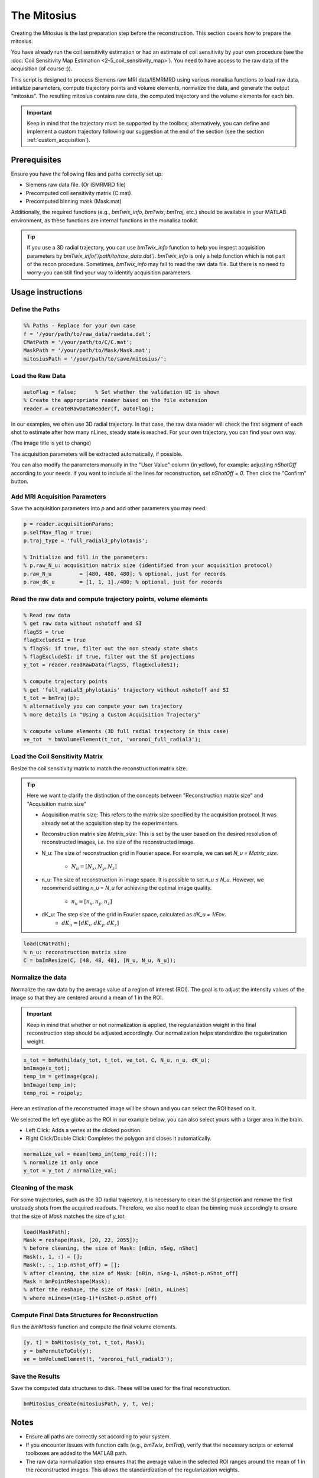 ============
The Mitosius
============

Creating the Mitosius is the last preparation step before the reconstruction. This section covers how to prepare the mitosius.

You have already run the coil sensitivity estimation or had an estimate of coil sensitivity by your own procedure (see the :doc:`Coil Sensitivity Map Estimation <2-5_coil_sensitivity_map>`). You need to have access to the raw data of the acquisition (of course :)).

This script is designed to process Siemens raw MRI data/ISMRMRD using various monalisa functions to load raw data, initialize parameters, compute trajectory points and volume elements, normalize the data, and generate the output "mitosius". The resulting mitosius contains raw data, the computed trajectory and the volume elements for each bin.

.. important::
    Keep in mind that the trajectory must be supported by the toolbox; alternatively, you can define and implement a custom trajectory following our suggestion at the end of the section (see the section :ref:`custom_acquisition`).


Prerequisites
=============
Ensure you have the following files and paths correctly set up:

- Siemens raw data file. (Or ISMRMRD file)
- Precomputed coil sensitivity matrix (C.mat).
- Precomputed binning mask (Mask.mat)

Additionally, the required functions (e.g., `bmTwix_info`, `bmTwix`, `bmTraj`, etc.) should be available in your MATLAB environment, as these functions are internal functions in the monalisa toolkit.

.. tip::
    If you use a 3D radial trajectory, you can use `bmTwix_info` function to help you inspect acquisition parameters by `bmTwix_info('/path/to/raw_data.dat')`. `bmTwix_info` is only a help function which is not part of the recon procedure. Sometimes, `bmTwix_info` may fail to read the raw data file. But there is no need to worry-you can still find your way to identify acquisition parameters.

Usage instructions
==================

Define the Paths
----------------

.. code-block:: matlab

    %% Paths - Replace for your own case
    f = '/your/path/to/raw_data/rawdata.dat';
    CMatPath = '/your/path/to/C/C.mat';
    MaskPath = '/your/path/to/Mask/Mask.mat';
    mitosiusPath = '/your/path/to/save/mitosius/';

Load the Raw Data
-----------------

.. code-block:: matlab

    autoFlag = false;      % Set whether the validation UI is shown
    % Create the appropriate reader based on the file extension
    reader = createRawDataReader(f, autoFlag);

In our examples, we often use 3D radial trajectory. In that case, the raw data reader will check the first segment of each shot to estimate after how many nLines, steady state is reached.
For your own trajectory, you can find your own way. 

(The image title is yet to change)

.. image:: ../images/mitosius/SI_of_each_shot.png

The acquisition parameters will be extracted automatically, if possible.

.. image:: ../images/mitosius/param_extract.png

You can also modify the parameters manually in the "User Value" column (in yellow), for example: adjusting `nShotOff` according to your needs. If you want to include all the lines for reconstruction, set `nShotOff = 0`. Then click the "Confirm" button.

Add MRI Acquisition Parameters
------------------------------

Save the acquisition parameters into `p` and add other parameters you may need.

.. code-block:: matlab

    p = reader.acquisitionParams;
    p.selfNav_flag = true;
    p.traj_type = 'full_radial3_phylotaxis';

    % Initialize and fill in the parameters:
    % p.raw_N_u: acquisition matrix size (identified from your acquisition protocol)
    p.raw_N_u         = [480, 480, 480]; % optional, just for records
    p.raw_dK_u        = [1, 1, 1]./480; % optional, just for records

Read the raw data and compute trajectory points, volume elements
----------------------------------------------------------------

.. code-block:: matlab

    % Read raw data
    % get raw data without nshotoff and SI
    flagSS = true
    flagExcludeSI = true
    % flagSS: if true, filter out the non steady state shots 
    % flagExcludeSI: if true, filter out the SI projections 
    y_tot = reader.readRawData(flagSS, flagExcludeSI);

    % compute trajectory points
    % get 'full_radial3_phylotaxis' trajectory without nshotoff and SI
    t_tot = bmTraj(p); 
    % alternatively you can compute your own trajectory
    % more details in "Using a Custom Acquisition Trajectory"

    % compute volume elements (3D full radial trajectory in this case)
    ve_tot  = bmVolumeElement(t_tot, 'voronoi_full_radial3');

Load the Coil Sensitivity Matrix
--------------------------------

Resize the coil sensitivity matrix to match the reconstruction matrix size.

.. tip::
    Here we want to clarify the distinction of the concepts between "Reconstruction matrix size" and "Acquisition matrix size"

    - Acquisition matrix size: This refers to the matrix size specified by the acquisition protocol. It was already set at the acquisition step by the experimenters. 

    - Reconstruction matrix size `Matrix_size`: This is set by the user based on the desired resolution of reconstructed images, i.e. the size of the reconstructed image. 

    - N_u: The size of reconstruction grid in Fourier space. For example, we can set `N_u = Matrix_size`.

        - :math:`N_u = [N_x, N_y, N_z]` 

    - n_u: The size of reconstruction in image space. It is possible to set `n_u ≤ N_u`. However, we recommend setting `n_u = N_u` for achieving the optimal image quality.

        - :math:`n_u = [n_x, n_y, n_z]` 

    - dK_u: The step size of the grid in Fourier space, calculated as `dK_u = 1/Fov`.
        - :math:`dK_u = [dK_x, dK_y, dK_z]` 

.. code-block:: matlab

    load(CMatPath);
    % n_u: reconstruction matrix size
    C = bmImResize(C, [48, 48, 48], [N_u, N_u, N_u]);

Normalize the data
------------------

Normalize the raw data by the average value of a region of interest (ROI). The goal is to adjust the intensity values of the image so that they are centered around a mean of 1 in the ROI.

.. important::
    Keep in mind that whether or not normalization is applied, the regularization weight in the final reconstruction step should be adjusted accordingly. Our normalization helps standardize the regularization weight.

.. code-block:: matlab

    x_tot = bmMathilda(y_tot, t_tot, ve_tot, C, N_u, n_u, dK_u);
    bmImage(x_tot);
    temp_im = getimage(gca);
    bmImage(temp_im);
    temp_roi = roipoly;
    

Here an estimation of the reconstructed image will be shown and you can select the ROI based on it. 

We selected the left eye globe as the ROI in our example below, you can also select yours with a larger area in the brain. 

- Left Click: Adds a vertex at the clicked position.
- Right Click/Double Click: Completes the polygon and closes it automatically.

.. image:: ../images/mitosius/select_roi_combined.png

.. code-block:: matlab

    normalize_val = mean(temp_im(temp_roi(:)));
    % normalize it only once
    y_tot = y_tot / normalize_val;



Cleaning of the mask
--------------------

For some trajectories, such as the 3D radial trajectory, it is necessary to clean the SI projection and remove the first unsteady shots from the acquired readouts. Therefore, we also need to clean the binning mask accordingly to ensure that the size of `Mask` matches the size of `y_tot`.

.. code-block:: matlab

    load(MaskPath);
    Mask = reshape(Mask, [20, 22, 2055]);
    % before cleaning, the size of Mask: [nBin, nSeg, nShot]
    Mask(:, 1, :) = [];
    Mask(:, :, 1:p.nShot_off) = [];
    % after cleaning, the size of Mask: [nBin, nSeg-1, nShot-p.nShot_off]
    Mask = bmPointReshape(Mask);
    % after the reshape, the size of Mask: [nBin, nLines]
    % where nLines=(nSeg-1)*(nShot-p.nShot_off)

Compute Final Data Structures for Reconstruction
------------------------------------------------

Run the `bmMitosis` function and compute the final volume elements.

.. code-block:: matlab

    [y, t] = bmMitosis(y_tot, t_tot, Mask);
    y = bmPermuteToCol(y);
    ve = bmVolumeElement(t, 'voronoi_full_radial3');

Save the Results
----------------

Save the computed data structures to disk. These will be used for the final reconstruction.

.. code-block:: matlab

    bmMitosius_create(mitosiusPath, y, t, ve);

Notes
=====

- Ensure all paths are correctly set according to your system.
- If you encounter issues with function calls (e.g., `bmTwix`, `bmTraj`), verify that the necessary scripts or external toolboxes are added to the MATLAB path.
- The raw data normalization step ensures that the average value in the selected ROI ranges around the mean of 1 in the reconstructed images. This allows the standardization of the regularization weights.

.. _custom_acquisition:

Using a Custom Acquisition Trajectory
======================================

You can use any trajectory with our reconstruction as long as you can provide the volume elements (inverse density compensation)
for your trajectory. These volume elements can be estimated by one of our volume-element functions if your trajectory is supported by Monalisa. 
Else you have to implement your own volume-element function. 

You can create your own custom trajectory as long as you follows the following rule: 

    The trajectory points in k-space must be given in physical units according to your FoV.  

Examples: 

    - 1. If your acquisition trajectory corresponds to a FoV of ``[200, 300]`` in `mm` (millimeter), the step size in `kx`-direction of k-space must then be 1/200 (in `1/mm`), and the step size in `ky`-direction of k-space must be 1/300 (in `1/mm`). 
    - 2. If your acquisition trajectory is a radial trajectory for a FoV of ``[360, 360]`` in `mm`, the space between two consecutive points on a radial trajectory line must be `1/360` (in `1/mm`). 

.. raw:: html

   <br><br>

.. image:: ../images/mitosius/trajectory_ct_radial.png

.. raw:: html

   <br><br><br><br>

If you already computed your trajectory and that it is scaled in the unit-cube (between `-0.5` and `+0.5` in each direction), you can make the 
following rescaling to adapt your trejectory for Monalisa. 

For that you need to identify: 
    - the true acquisition matrix size :math:`[aN_x, aN_y, aN_z]` i.e. the one that corresponds to your raw data, not the one that appears on the scanner interface. 
    - the true acquisition field of view :math:`[aL_x, aL_y, aL_z]` i.e. the one without croping, as it can be done on images reconstructed on the scanner if you chose to acquire with some "over-sampling". 

Let then be :math:`[k_x, k_y, k_z]` the coordinate of a trajectory point. Then rescale it as

    :math:`[k_x, k_y, k_z] \rightarrow [k_x \cdot aN_x/aL_x, \quad  k_y \cdot aN_y/aL_y,  \quad k_z \cdot aN_z/aL_z]` 

In another scenario, you may already have your trajectory with the convention that :math:`k_x` is scaled between :math:`-aN_x/2` and :math:`aN_x/2 - 1` and :math:`k_y, k_z` are scaled accordingly. 
Then you can simply rescal your trajectory as

    
    :math:`[k_x, k_y, k_z] \rightarrow [k_x/aL_x, \quad  k_y/aL_y, \quad  k_z/aL_z]`


The trajectory is not a reconstruction quantity in the sense that it cannot be chosen flexibly for the reconstruction. It is an acquisition quantity that
is set at acquisition and cannot be changed anymore. We have thus to guess how the scanner defined the trajectory. There is no algorithm for that because it
depends on arbitrary conventions used on each MRI scanner.  

We don't work with arbitrary units in Monalisa. For example, we do not admit that the edge length of voxels is 1, which corresponds to a scaling of the 
trajectory in the unit-cube. This strategy of working with physical (non-arbitrary) units allows for example to work with different voxel-size for 
the same data without having scaling problems in the reconstructed images. 


